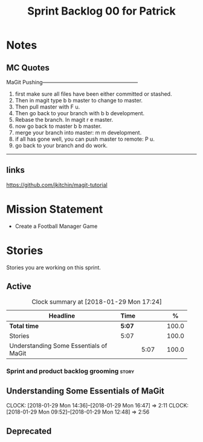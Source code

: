 #+title: Sprint Backlog 00 for Patrick
#+options: date:nil toc:nil author:nil num:nil
#+todo: STARTED | COMPLETED CANCELLED POSTPONED
#+tags: { story(s) epic(e) }

* Notes

** MC Quotes

MaGit Pushing------------------------------------------------------

1. first make sure all files have been either committed or stashed.
2. Then in magit type b b master to change to master.
3. Then pull master with F u.
4. Then go back to your branch with b b development.
5. Rebase the branch. In magit r e master.
6. now go back to master b b master.
7. merge your branch into master: m m development.
8. if all has gone well, you can push master to remote: P u.
9. go back to your branch and do work.

------------------------------------------------------------------

** links
https://github.com/jkitchin/magit-tutorial


* Mission Statement

- Create a Football Manager Game

* Stories

Stories you are working on this sprint.

** Active

#+begin: clocktable :maxlevel 3 :scope subtree :indent nil :emphasize nil :scope file :narrow 75 :formula %
#+CAPTION: Clock summary at [2018-01-29 Mon 17:24]
| <75>                                                                        |        |      |   |       |
| Headline                                                                    | Time   |      |   |     % |
|-----------------------------------------------------------------------------+--------+------+---+-------|
| *Total time*                                                                | *5:07* |      |   | 100.0 |
|-----------------------------------------------------------------------------+--------+------+---+-------|
| Stories                                                                     | 5:07   |      |   | 100.0 |
| Understanding Some Essentials of MaGit                                      |        | 5:07 |   | 100.0 |
#+TBLFM: $5='(org-clock-time% @3$2 $2..$4);%.1f
#+end:


*** Sprint and product backlog grooming                               :story:

** Understanding Some Essentials of MaGit
   CLOCK: [2018-01-29 Mon 14:36]--[2018-01-29 Mon 16:47] =>  2:11
   CLOCK: [2018-01-29 Mon 09:52]--[2018-01-29 Mon 12:48] =>  2:56


** Deprecated
